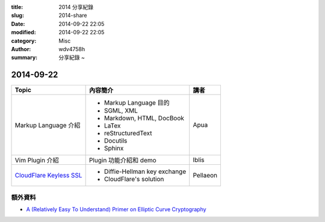 :title: 2014 分享紀錄
:slug: 2014-share
:date: 2014-09-22 22:05
:modified: 2014-09-22 22:05
:category: Misc
:author: wdv4758h
:summary: 分享紀錄 ~

2014-09-22
========================================

.. table::
    :class: table table-bordered

    +---------------------------+--------------------------------+----------+
    | Topic                     | 內容簡介                       | 講者     |
    +===========================+================================+==========+
    | Markup Language 介紹      | - Markup Language 目的         | Apua     |
    |                           | - SGML, XML                    |          |
    |                           | - Markdown, HTML, DocBook      |          |
    |                           | - LaTex                        |          |
    |                           | - reStructuredText             |          |
    |                           | - Docutils                     |          |
    |                           | - Sphinx                       |          |
    +---------------------------+--------------------------------+----------+
    | Vim Plugin 介紹           | Plugin 功能介紹和 demo         | Iblis    |
    +---------------------------+--------------------------------+----------+
    | `CloudFlare Keyless SSL`_ | - Diffie-Hellman key exchange  | Pellaeon |
    |                           | - CloudFlare's solution        |          |
    +---------------------------+--------------------------------+----------+

額外資料
------------------------------

- `A (Relatively Easy To Understand) Primer on Elliptic Curve Cryptography <http://blog.cloudflare.com/a-relatively-easy-to-understand-primer-on-elliptic-curve-cryptography/>`_



.. _CloudFlare Keyless SSL: http://blog.cloudflare.com/keyless-ssl-the-nitty-gritty-technical-details/
